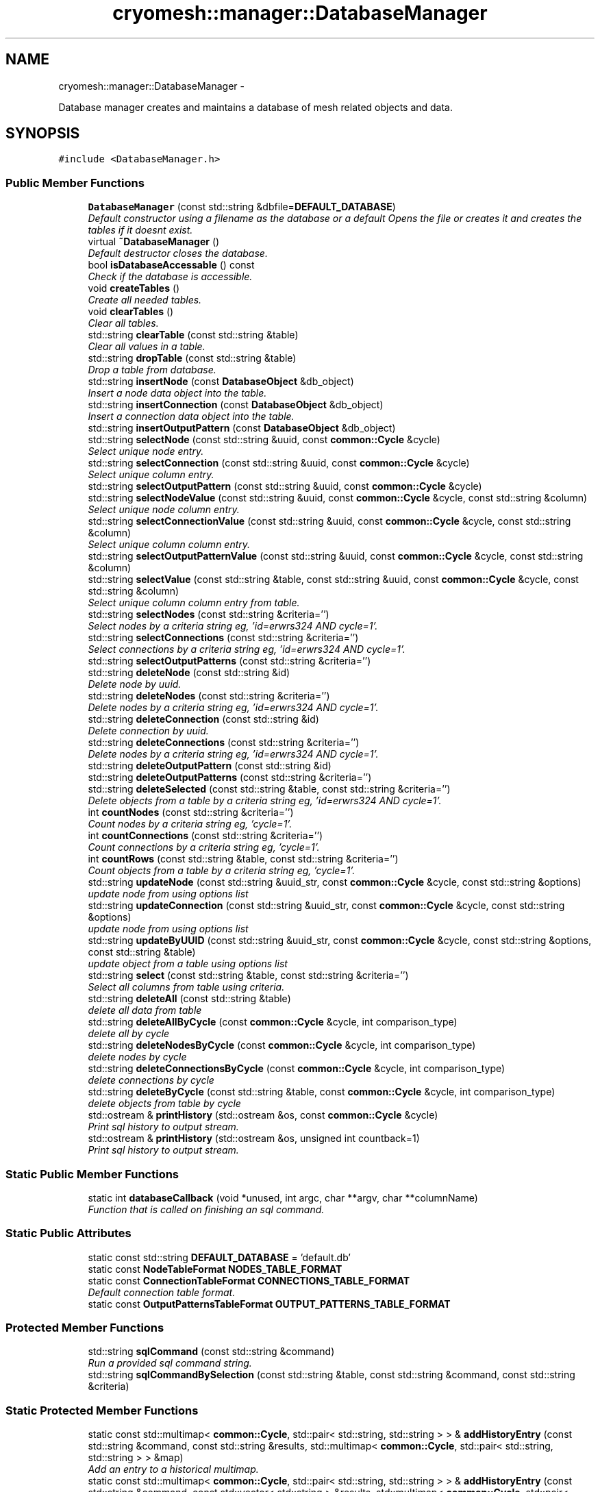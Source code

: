 .TH "cryomesh::manager::DatabaseManager" 3 "Thu Jul 7 2011" "cryomesh" \" -*- nroff -*-
.ad l
.nh
.SH NAME
cryomesh::manager::DatabaseManager \- 
.PP
Database manager creates and maintains a database of mesh related objects and data.  

.SH SYNOPSIS
.br
.PP
.PP
\fC#include <DatabaseManager.h>\fP
.SS "Public Member Functions"

.in +1c
.ti -1c
.RI "\fBDatabaseManager\fP (const std::string &dbfile=\fBDEFAULT_DATABASE\fP)"
.br
.RI "\fIDefault constructor using a filename as the database or a default Opens the file or creates it and creates the tables if it doesnt exist. \fP"
.ti -1c
.RI "virtual \fB~DatabaseManager\fP ()"
.br
.RI "\fIDefault destructor closes the database. \fP"
.ti -1c
.RI "bool \fBisDatabaseAccessable\fP () const "
.br
.RI "\fICheck if the database is accessible. \fP"
.ti -1c
.RI "void \fBcreateTables\fP ()"
.br
.RI "\fICreate all needed tables. \fP"
.ti -1c
.RI "void \fBclearTables\fP ()"
.br
.RI "\fIClear all tables. \fP"
.ti -1c
.RI "std::string \fBclearTable\fP (const std::string &table)"
.br
.RI "\fIClear all values in a table. \fP"
.ti -1c
.RI "std::string \fBdropTable\fP (const std::string &table)"
.br
.RI "\fIDrop a table from database. \fP"
.ti -1c
.RI "std::string \fBinsertNode\fP (const \fBDatabaseObject\fP &db_object)"
.br
.RI "\fIInsert a node data object into the table. \fP"
.ti -1c
.RI "std::string \fBinsertConnection\fP (const \fBDatabaseObject\fP &db_object)"
.br
.RI "\fIInsert a connection data object into the table. \fP"
.ti -1c
.RI "std::string \fBinsertOutputPattern\fP (const \fBDatabaseObject\fP &db_object)"
.br
.ti -1c
.RI "std::string \fBselectNode\fP (const std::string &uuid, const \fBcommon::Cycle\fP &cycle)"
.br
.RI "\fISelect unique node entry. \fP"
.ti -1c
.RI "std::string \fBselectConnection\fP (const std::string &uuid, const \fBcommon::Cycle\fP &cycle)"
.br
.RI "\fISelect unique column entry. \fP"
.ti -1c
.RI "std::string \fBselectOutputPattern\fP (const std::string &uuid, const \fBcommon::Cycle\fP &cycle)"
.br
.ti -1c
.RI "std::string \fBselectNodeValue\fP (const std::string &uuid, const \fBcommon::Cycle\fP &cycle, const std::string &column)"
.br
.RI "\fISelect unique node column entry. \fP"
.ti -1c
.RI "std::string \fBselectConnectionValue\fP (const std::string &uuid, const \fBcommon::Cycle\fP &cycle, const std::string &column)"
.br
.RI "\fISelect unique column column entry. \fP"
.ti -1c
.RI "std::string \fBselectOutputPatternValue\fP (const std::string &uuid, const \fBcommon::Cycle\fP &cycle, const std::string &column)"
.br
.ti -1c
.RI "std::string \fBselectValue\fP (const std::string &table, const std::string &uuid, const \fBcommon::Cycle\fP &cycle, const std::string &column)"
.br
.RI "\fISelect unique column column entry from table. \fP"
.ti -1c
.RI "std::string \fBselectNodes\fP (const std::string &criteria='')"
.br
.RI "\fISelect nodes by a criteria string eg, 'id=erwrs324 AND cycle=1'. \fP"
.ti -1c
.RI "std::string \fBselectConnections\fP (const std::string &criteria='')"
.br
.RI "\fISelect connections by a criteria string eg, 'id=erwrs324 AND cycle=1'. \fP"
.ti -1c
.RI "std::string \fBselectOutputPatterns\fP (const std::string &criteria='')"
.br
.ti -1c
.RI "std::string \fBdeleteNode\fP (const std::string &id)"
.br
.RI "\fIDelete node by uuid. \fP"
.ti -1c
.RI "std::string \fBdeleteNodes\fP (const std::string &criteria='')"
.br
.RI "\fIDelete nodes by a criteria string eg, 'id=erwrs324 AND cycle=1'. \fP"
.ti -1c
.RI "std::string \fBdeleteConnection\fP (const std::string &id)"
.br
.RI "\fIDelete connection by uuid. \fP"
.ti -1c
.RI "std::string \fBdeleteConnections\fP (const std::string &criteria='')"
.br
.RI "\fIDelete nodes by a criteria string eg, 'id=erwrs324 AND cycle=1'. \fP"
.ti -1c
.RI "std::string \fBdeleteOutputPattern\fP (const std::string &id)"
.br
.ti -1c
.RI "std::string \fBdeleteOutputPatterns\fP (const std::string &criteria='')"
.br
.ti -1c
.RI "std::string \fBdeleteSelected\fP (const std::string &table, const std::string &criteria='')"
.br
.RI "\fIDelete objects from a table by a criteria string eg, 'id=erwrs324 AND cycle=1'. \fP"
.ti -1c
.RI "int \fBcountNodes\fP (const std::string &criteria='')"
.br
.RI "\fICount nodes by a criteria string eg, 'cycle=1'. \fP"
.ti -1c
.RI "int \fBcountConnections\fP (const std::string &criteria='')"
.br
.RI "\fICount connections by a criteria string eg, 'cycle=1'. \fP"
.ti -1c
.RI "int \fBcountRows\fP (const std::string &table, const std::string &criteria='')"
.br
.RI "\fICount objects from a table by a criteria string eg, 'cycle=1'. \fP"
.ti -1c
.RI "std::string \fBupdateNode\fP (const std::string &uuid_str, const \fBcommon::Cycle\fP &cycle, const std::string &options)"
.br
.RI "\fIupdate node from using options list \fP"
.ti -1c
.RI "std::string \fBupdateConnection\fP (const std::string &uuid_str, const \fBcommon::Cycle\fP &cycle, const std::string &options)"
.br
.RI "\fIupdate node from using options list \fP"
.ti -1c
.RI "std::string \fBupdateByUUID\fP (const std::string &uuid_str, const \fBcommon::Cycle\fP &cycle, const std::string &options, const std::string &table)"
.br
.RI "\fIupdate object from a table using options list \fP"
.ti -1c
.RI "std::string \fBselect\fP (const std::string &table, const std::string &criteria='')"
.br
.RI "\fISelect all columns from table using criteria. \fP"
.ti -1c
.RI "std::string \fBdeleteAll\fP (const std::string &table)"
.br
.RI "\fIdelete all data from table \fP"
.ti -1c
.RI "std::string \fBdeleteAllByCycle\fP (const \fBcommon::Cycle\fP &cycle, int comparison_type)"
.br
.RI "\fIdelete all by cycle \fP"
.ti -1c
.RI "std::string \fBdeleteNodesByCycle\fP (const \fBcommon::Cycle\fP &cycle, int comparison_type)"
.br
.RI "\fIdelete nodes by cycle \fP"
.ti -1c
.RI "std::string \fBdeleteConnectionsByCycle\fP (const \fBcommon::Cycle\fP &cycle, int comparison_type)"
.br
.RI "\fIdelete connections by cycle \fP"
.ti -1c
.RI "std::string \fBdeleteByCycle\fP (const std::string &table, const \fBcommon::Cycle\fP &cycle, int comparison_type)"
.br
.RI "\fIdelete objects from table by cycle \fP"
.ti -1c
.RI "std::ostream & \fBprintHistory\fP (std::ostream &os, const \fBcommon::Cycle\fP &cycle)"
.br
.RI "\fIPrint sql history to output stream. \fP"
.ti -1c
.RI "std::ostream & \fBprintHistory\fP (std::ostream &os, unsigned int countback=1)"
.br
.RI "\fIPrint sql history to output stream. \fP"
.in -1c
.SS "Static Public Member Functions"

.in +1c
.ti -1c
.RI "static int \fBdatabaseCallback\fP (void *unused, int argc, char **argv, char **columnName)"
.br
.RI "\fIFunction that is called on finishing an sql command. \fP"
.in -1c
.SS "Static Public Attributes"

.in +1c
.ti -1c
.RI "static const std::string \fBDEFAULT_DATABASE\fP = 'default.db'"
.br
.ti -1c
.RI "static const \fBNodeTableFormat\fP \fBNODES_TABLE_FORMAT\fP"
.br
.ti -1c
.RI "static const \fBConnectionTableFormat\fP \fBCONNECTIONS_TABLE_FORMAT\fP"
.br
.RI "\fIDefault connection table format. \fP"
.ti -1c
.RI "static const \fBOutputPatternsTableFormat\fP \fBOUTPUT_PATTERNS_TABLE_FORMAT\fP"
.br
.in -1c
.SS "Protected Member Functions"

.in +1c
.ti -1c
.RI "std::string \fBsqlCommand\fP (const std::string &command)"
.br
.RI "\fIRun a provided sql command string. \fP"
.ti -1c
.RI "std::string \fBsqlCommandBySelection\fP (const std::string &table, const std::string &command, const std::string &criteria)"
.br
.in -1c
.SS "Static Protected Member Functions"

.in +1c
.ti -1c
.RI "static const std::multimap< \fBcommon::Cycle\fP, std::pair< std::string, std::string > > & \fBaddHistoryEntry\fP (const std::string &command, const std::string &results, std::multimap< \fBcommon::Cycle\fP, std::pair< std::string, std::string > > &map)"
.br
.RI "\fIAdd an entry to a historical multimap. \fP"
.ti -1c
.RI "static const std::multimap< \fBcommon::Cycle\fP, std::pair< std::string, std::string > > & \fBaddHistoryEntry\fP (const std::string &command, const std::vector< std::string > &results, std::multimap< \fBcommon::Cycle\fP, std::pair< std::string, std::string > > &map)"
.br
.RI "\fIAdd an list of entries to a historical multimap. \fP"
.in -1c
.SS "Protected Attributes"

.in +1c
.ti -1c
.RI "sqlite3 * \fBdatabase\fP"
.br
.ti -1c
.RI "int \fBerrorCode\fP"
.br
.ti -1c
.RI "char * \fBerrorMessage\fP"
.br
.ti -1c
.RI "bool \fBdatabaseAccess\fP"
.br
.RI "\fIDatabase accessable. \fP"
.ti -1c
.RI "std::multimap< \fBcommon::Cycle\fP, std::pair< std::string, std::string > > \fBsqlResults\fP"
.br
.ti -1c
.RI "std::vector< std::string > \fBsqlResultsBuffer\fP"
.br
.in -1c
.SS "Static Protected Attributes"

.in +1c
.ti -1c
.RI "static const \fBcommon::Cycle\fP \fBMAX_COMMAND_HISTORY\fP = \fBcommon::Cycle\fP(100)"
.br
.in -1c
.SH "Detailed Description"
.PP 
Database manager creates and maintains a database of mesh related objects and data. 
.PP
Definition at line 30 of file DatabaseManager.h.
.SH "Constructor & Destructor Documentation"
.PP 
.SS "cryomesh::manager::DatabaseManager::DatabaseManager (const std::string &dbfile = \fC\fBDEFAULT_DATABASE\fP\fP)"
.PP
Default constructor using a filename as the database or a default Opens the file or creates it and creates the tables if it doesnt exist. \fBParameters:\fP
.RS 4
\fIstd::string\fP The name of the database to open/create 
.RE
.PP

.PP
Definition at line 58 of file DatabaseManager.cpp.
.SS "cryomesh::manager::DatabaseManager::~DatabaseManager ()\fC [virtual]\fP"
.PP
Default destructor closes the database. 
.PP
Definition at line 83 of file DatabaseManager.cpp.
.SH "Member Function Documentation"
.PP 
.SS "const std::multimap< \fBcommon::Cycle\fP, std::pair< std::string, std::string > > & cryomesh::manager::DatabaseManager::addHistoryEntry (const std::string &command, const std::string &results, std::multimap< \fBcommon::Cycle\fP, std::pair< std::string, std::string > > &map)\fC [static, protected]\fP"
.PP
Add an entry to a historical multimap. \fBParameters:\fP
.RS 4
\fIstd::string\fP Entry to add 
.br
\fIstd::multimap<std::string,std::string>\fP Map to add entry to
.RE
.PP
\fBReturns:\fP
.RS 4
std::multimap<std::string, std::string> Return the modified map 
.RE
.PP

.PP
Definition at line 355 of file DatabaseManager.cpp.
.PP
References cryomesh::common::TimeKeeper::getTimeKeeper(), and MAX_COMMAND_HISTORY.
.PP
Referenced by addHistoryEntry().
.SS "const std::multimap< \fBcommon::Cycle\fP, std::pair< std::string, std::string > > & cryomesh::manager::DatabaseManager::addHistoryEntry (const std::string &command, const std::vector< std::string > &results, std::multimap< \fBcommon::Cycle\fP, std::pair< std::string, std::string > > &map)\fC [static, protected]\fP"
.PP
Add an list of entries to a historical multimap. \fBParameters:\fP
.RS 4
\fIstd::vector<std::string>\fP Entries to add 
.br
\fIstd::multimap<std::string,std::string>\fP Map to add entry to
.RE
.PP
\fBReturns:\fP
.RS 4
std::multimap<std::string, std::string> Return the modified map 
.RE
.PP

.PP
Definition at line 336 of file DatabaseManager.cpp.
.PP
References addHistoryEntry().
.SS "std::string cryomesh::manager::DatabaseManager::clearTable (const std::string &table)"
.PP
Clear all values in a table. \fBParameters:\fP
.RS 4
\fIstd::string\fP The table to clear
.RE
.PP
\fBReturns:\fP
.RS 4
std::string The result of the sql query 
.RE
.PP

.PP
Definition at line 104 of file DatabaseManager.cpp.
.SS "void cryomesh::manager::DatabaseManager::clearTables ()"
.PP
Clear all tables. 
.PP
Definition at line 98 of file DatabaseManager.cpp.
.SS "int cryomesh::manager::DatabaseManager::countConnections (const std::string &criteria = \fC''\fP)"
.PP
Count connections by a criteria string eg, 'cycle=1'. \fBParameters:\fP
.RS 4
\fIstd::string\fP The criteria to match
.RE
.PP
\fBReturns:\fP
.RS 4
int The result of the count 
.RE
.PP

.PP
Definition at line 218 of file DatabaseManager.cpp.
.SS "int cryomesh::manager::DatabaseManager::countNodes (const std::string &criteria = \fC''\fP)"
.PP
Count nodes by a criteria string eg, 'cycle=1'. \fBParameters:\fP
.RS 4
\fIstd::string\fP The criteria to match
.RE
.PP
\fBReturns:\fP
.RS 4
int The result of the count 
.RE
.PP

.PP
Definition at line 215 of file DatabaseManager.cpp.
.SS "int cryomesh::manager::DatabaseManager::countRows (const std::string &table, const std::string &criteria = \fC''\fP)"
.PP
Count objects from a table by a criteria string eg, 'cycle=1'. \fBParameters:\fP
.RS 4
\fIstd::string\fP The table to count from 
.br
\fIstd::string\fP The criteria to match
.RE
.PP
\fBReturns:\fP
.RS 4
int The result of the count 
.RE
.PP

.PP
Definition at line 222 of file DatabaseManager.cpp.
.SS "void cryomesh::manager::DatabaseManager::createTables ()"
.PP
Create all needed tables. 
.PP
Definition at line 92 of file DatabaseManager.cpp.
.SS "int cryomesh::manager::DatabaseManager::databaseCallback (void *unused, intargc, char **argv, char **columnName)\fC [static]\fP"
.PP
Function that is called on finishing an sql command. 
.PP
Definition at line 29 of file DatabaseManager.cpp.
.SS "std::string cryomesh::manager::DatabaseManager::deleteAll (const std::string &table)"
.PP
delete all data from table \fBParameters:\fP
.RS 4
\fIstd::string\fP Name of table
.RE
.PP
\fBReturns:\fP
.RS 4
std::string sql query results 
.RE
.PP

.SS "std::string cryomesh::manager::DatabaseManager::deleteAllByCycle (const \fBcommon::Cycle\fP &cycle, intcomparison_type)"
.PP
delete all by cycle \fBParameters:\fP
.RS 4
\fI\fBcommon::Cycle\fP\fP Cycle to compare against 
.br
\fIint\fP The type of comparison to make, <0 for less than, ==0 for equals, and >0 for greater than
.RE
.PP
\fBReturns:\fP
.RS 4
std::string sql query results 
.RE
.PP

.PP
Definition at line 270 of file DatabaseManager.cpp.
.SS "std::string cryomesh::manager::DatabaseManager::deleteByCycle (const std::string &table, const \fBcommon::Cycle\fP &cycle, intcomparison_type)"
.PP
delete objects from table by cycle \fBParameters:\fP
.RS 4
\fIstd::string\fP The table to delete from 
.br
\fI\fBcommon::Cycle\fP\fP Cycle to compare against 
.br
\fIint\fP The type of comparison to make, <0 for less than, ==0 for equals, and >0 for greater than
.RE
.PP
\fBReturns:\fP
.RS 4
std::string sql query results 
.RE
.PP

.PP
Definition at line 283 of file DatabaseManager.cpp.
.SS "std::string cryomesh::manager::DatabaseManager::deleteConnection (const std::string &id)"
.PP
Delete connection by uuid. \fBParameters:\fP
.RS 4
\fIstd::string\fP The uuid to match
.RE
.PP
\fBReturns:\fP
.RS 4
std::string Result of sql query 
.RE
.PP

.PP
Definition at line 189 of file DatabaseManager.cpp.
.SS "std::string cryomesh::manager::DatabaseManager::deleteConnections (const std::string &criteria = \fC''\fP)"
.PP
Delete nodes by a criteria string eg, 'id=erwrs324 AND cycle=1'. \fBParameters:\fP
.RS 4
\fIstd::string\fP The criteria to match
.RE
.PP
\fBReturns:\fP
.RS 4
std::string Result of sql query 
.RE
.PP

.PP
Definition at line 195 of file DatabaseManager.cpp.
.SS "std::string cryomesh::manager::DatabaseManager::deleteConnectionsByCycle (const \fBcommon::Cycle\fP &cycle, intcomparison_type)"
.PP
delete connections by cycle \fBParameters:\fP
.RS 4
\fI\fBcommon::Cycle\fP\fP Cycle to compare against 
.br
\fIint\fP The type of comparison to make, <0 for less than, ==0 for equals, and >0 for greater than
.RE
.PP
\fBReturns:\fP
.RS 4
std::string sql query results 
.RE
.PP

.PP
Definition at line 279 of file DatabaseManager.cpp.
.SS "std::string cryomesh::manager::DatabaseManager::deleteNode (const std::string &id)"
.PP
Delete node by uuid. \fBParameters:\fP
.RS 4
\fIstd::string\fP The uuid to match
.RE
.PP
\fBReturns:\fP
.RS 4
std::string Result of sql query 
.RE
.PP

.PP
Definition at line 179 of file DatabaseManager.cpp.
.SS "std::string cryomesh::manager::DatabaseManager::deleteNodes (const std::string &criteria = \fC''\fP)"
.PP
Delete nodes by a criteria string eg, 'id=erwrs324 AND cycle=1'. \fBParameters:\fP
.RS 4
\fIstd::string\fP The criteria to match
.RE
.PP
\fBReturns:\fP
.RS 4
std::string Result of sql query 
.RE
.PP

.PP
Definition at line 185 of file DatabaseManager.cpp.
.SS "std::string cryomesh::manager::DatabaseManager::deleteNodesByCycle (const \fBcommon::Cycle\fP &cycle, intcomparison_type)"
.PP
delete nodes by cycle \fBParameters:\fP
.RS 4
\fI\fBcommon::Cycle\fP\fP Cycle to compare against 
.br
\fIint\fP The type of comparison to make, <0 for less than, ==0 for equals, and >0 for greater than
.RE
.PP
\fBReturns:\fP
.RS 4
std::string sql query results 
.RE
.PP

.PP
Definition at line 275 of file DatabaseManager.cpp.
.SS "std::string cryomesh::manager::DatabaseManager::deleteOutputPattern (const std::string &id)"
.PP
Definition at line 199 of file DatabaseManager.cpp.
.SS "std::string cryomesh::manager::DatabaseManager::deleteOutputPatterns (const std::string &criteria = \fC''\fP)"
.PP
Definition at line 205 of file DatabaseManager.cpp.
.SS "std::string cryomesh::manager::DatabaseManager::deleteSelected (const std::string &table, const std::string &criteria = \fC''\fP)"
.PP
Delete objects from a table by a criteria string eg, 'id=erwrs324 AND cycle=1'. \fBParameters:\fP
.RS 4
\fIstd::string\fP The table to delete from 
.br
\fIstd::string\fP The criteria to match
.RE
.PP
\fBReturns:\fP
.RS 4
std::string Result of sql query 
.RE
.PP

.PP
Definition at line 209 of file DatabaseManager.cpp.
.SS "std::string cryomesh::manager::DatabaseManager::dropTable (const std::string &table)"
.PP
Drop a table from database. \fBParameters:\fP
.RS 4
\fIstd::string\fP The table to drop
.RE
.PP
\fBReturns:\fP
.RS 4
std::string The result of the sql query 
.RE
.PP

.PP
Definition at line 263 of file DatabaseManager.cpp.
.SS "std::string cryomesh::manager::DatabaseManager::insertConnection (const \fBDatabaseObject\fP &db_object)"
.PP
Insert a connection data object into the table. \fBParameters:\fP
.RS 4
\fI\fBDatabaseObject\fP\fP Database object to insert as a node
.RE
.PP
\fBReturns:\fP
.RS 4
std::string Result of sql query 
.RE
.PP

.PP
Definition at line 113 of file DatabaseManager.cpp.
.SS "std::string cryomesh::manager::DatabaseManager::insertNode (const \fBDatabaseObject\fP &db_object)"
.PP
Insert a node data object into the table. \fBParameters:\fP
.RS 4
\fI\fBDatabaseObject\fP\fP Database object to insert as a node
.RE
.PP
\fBReturns:\fP
.RS 4
std::string Result of sql query 
.RE
.PP

.PP
Definition at line 110 of file DatabaseManager.cpp.
.SS "std::string cryomesh::manager::DatabaseManager::insertOutputPattern (const \fBDatabaseObject\fP &db_object)"
.PP
Definition at line 116 of file DatabaseManager.cpp.
.SS "bool cryomesh::manager::DatabaseManager::isDatabaseAccessable () const"
.PP
Check if the database is accessible. \fBReturns:\fP
.RS 4
bool True if deemed accessible, false otherwise 
.RE
.PP

.PP
Definition at line 88 of file DatabaseManager.cpp.
.SS "std::ostream & cryomesh::manager::DatabaseManager::printHistory (std::ostream &os, const \fBcommon::Cycle\fP &cycle)"
.PP
Print sql history to output stream. \fBParameters:\fP
.RS 4
\fIstd::ostream\fP Output stream to print to 
.br
\fICycle\fP The cycle to print information on
.RE
.PP
\fBReturns:\fP
.RS 4
std::ostream Return the supplied output stream 
.RE
.PP

.PP
Definition at line 378 of file DatabaseManager.cpp.
.PP
References sqlResults.
.SS "std::ostream & cryomesh::manager::DatabaseManager::printHistory (std::ostream &os, unsigned intcountback = \fC1\fP)"
.PP
Print sql history to output stream. \fBParameters:\fP
.RS 4
\fIstd::ostream\fP Output stream to print to 
.br
\fIunsigned\fP int Muber of cycles of previous history to print
.RE
.PP
\fBReturns:\fP
.RS 4
std::ostream Return the supplied output stream 
.RE
.PP

.PP
Definition at line 368 of file DatabaseManager.cpp.
.SS "std::string cryomesh::manager::DatabaseManager::select (const std::string &table, const std::string &criteria = \fC''\fP)"
.PP
Select all columns from table using criteria. \fBParameters:\fP
.RS 4
\fIstd::string\fP Name of table 
.br
\fIstd::string\fP Selection criteria
.RE
.PP
\fBReturns:\fP
.RS 4
std::string sql query results 
.RE
.PP

.PP
Definition at line 175 of file DatabaseManager.cpp.
.SS "std::string cryomesh::manager::DatabaseManager::selectConnection (const std::string &uuid, const \fBcommon::Cycle\fP &cycle)"
.PP
Select unique column entry. \fBParameters:\fP
.RS 4
\fIstd::string\fP The uuid of the node 
.br
\fICycle\fP The cycle to select on, to force uniqueness
.RE
.PP
\fBReturns:\fP
.RS 4
std::string The value of the entry 
.RE
.PP

.PP
Definition at line 125 of file DatabaseManager.cpp.
.SS "std::string cryomesh::manager::DatabaseManager::selectConnections (const std::string &criteria = \fC''\fP)"
.PP
Select connections by a criteria string eg, 'id=erwrs324 AND cycle=1'. \fBParameters:\fP
.RS 4
\fIstd::string\fP The criteria to match
.RE
.PP
\fBReturns:\fP
.RS 4
std::string Result of sql query 
.RE
.PP

.PP
Definition at line 169 of file DatabaseManager.cpp.
.SS "std::string cryomesh::manager::DatabaseManager::selectConnectionValue (const std::string &uuid, const \fBcommon::Cycle\fP &cycle, const std::string &column)"
.PP
Select unique column column entry. \fBParameters:\fP
.RS 4
\fIstd::string\fP The uuid of the node 
.br
\fICycle\fP The cycle to select on, to force uniqueness 
.br
\fIstd::string\fP The column to select
.RE
.PP
\fBReturns:\fP
.RS 4
std::string The value of the entry 
.RE
.PP

.PP
Definition at line 144 of file DatabaseManager.cpp.
.PP
References selectValue().
.SS "std::string cryomesh::manager::DatabaseManager::selectNode (const std::string &uuid, const \fBcommon::Cycle\fP &cycle)"
.PP
Select unique node entry. \fBParameters:\fP
.RS 4
\fIstd::string\fP The uuid of the node 
.br
\fICycle\fP The cycle to select on, to force uniqueness
.RE
.PP
\fBReturns:\fP
.RS 4
std::string The value of the entry 
.RE
.PP

.PP
Definition at line 119 of file DatabaseManager.cpp.
.SS "std::string cryomesh::manager::DatabaseManager::selectNodes (const std::string &criteria = \fC''\fP)"
.PP
Select nodes by a criteria string eg, 'id=erwrs324 AND cycle=1'. \fBParameters:\fP
.RS 4
\fIstd::string\fP The criteria to match
.RE
.PP
\fBReturns:\fP
.RS 4
std::string Result of sql query 
.RE
.PP

.PP
Definition at line 166 of file DatabaseManager.cpp.
.SS "std::string cryomesh::manager::DatabaseManager::selectNodeValue (const std::string &uuid, const \fBcommon::Cycle\fP &cycle, const std::string &column)"
.PP
Select unique node column entry. \fBParameters:\fP
.RS 4
\fIstd::string\fP The uuid of the node 
.br
\fICycle\fP The cycle to select on, to force uniqueness 
.br
\fIstd::string\fP The column to select
.RE
.PP
\fBReturns:\fP
.RS 4
std::string The value of the entry 
.RE
.PP

.PP
Definition at line 139 of file DatabaseManager.cpp.
.PP
References selectValue().
.SS "std::string cryomesh::manager::DatabaseManager::selectOutputPattern (const std::string &uuid, const \fBcommon::Cycle\fP &cycle)"
.PP
Definition at line 132 of file DatabaseManager.cpp.
.SS "std::string cryomesh::manager::DatabaseManager::selectOutputPatterns (const std::string &criteria = \fC''\fP)"
.PP
Definition at line 172 of file DatabaseManager.cpp.
.SS "std::string cryomesh::manager::DatabaseManager::selectOutputPatternValue (const std::string &uuid, const \fBcommon::Cycle\fP &cycle, const std::string &column)"
.PP
Definition at line 149 of file DatabaseManager.cpp.
.PP
References selectValue().
.SS "std::string cryomesh::manager::DatabaseManager::selectValue (const std::string &table, const std::string &uuid, const \fBcommon::Cycle\fP &cycle, const std::string &column)"
.PP
Select unique column column entry from table. \fBParameters:\fP
.RS 4
\fIstd::string\fP The table to utilise 
.br
\fIstd::string\fP The uuid of the node 
.br
\fICycle\fP The cycle to select on, to force uniqueness 
.br
\fIstd::string\fP The column to select
.RE
.PP
\fBReturns:\fP
.RS 4
std::string The value of the entry 
.RE
.PP

.PP
Definition at line 154 of file DatabaseManager.cpp.
.PP
References sqlCommand(), and cryomesh::common::Cycle::toLInt().
.PP
Referenced by selectConnectionValue(), selectNodeValue(), and selectOutputPatternValue().
.SS "std::string cryomesh::manager::DatabaseManager::sqlCommand (const std::string &command)\fC [protected]\fP"
.PP
Run a provided sql command string. \fBParameters:\fP
.RS 4
\fIstd::string\fP The command string to run
.RE
.PP
\fBReturns:\fP
.RS 4
std::vector<std::string> vector of results 
.RE
.PP

.PP
Definition at line 299 of file DatabaseManager.cpp.
.PP
Referenced by selectValue(), sqlCommandBySelection(), and updateByUUID().
.SS "std::string cryomesh::manager::DatabaseManager::sqlCommandBySelection (const std::string &table, const std::string &command, const std::string &criteria)\fC [protected]\fP"
.PP
Definition at line 252 of file DatabaseManager.cpp.
.PP
References sqlCommand().
.SS "std::string cryomesh::manager::DatabaseManager::updateByUUID (const std::string &uuid_str, const \fBcommon::Cycle\fP &cycle, const std::string &options, const std::string &table)"
.PP
update object from a table using options list \fBParameters:\fP
.RS 4
\fIstd::string\fP The id to match 
.br
\fI\fBcommon::Cycle\fP\fP The cycle to match 
.br
\fIstd::string\fP The options to set 
.br
\fIstd::string\fP The table to use
.RE
.PP
\fBReturns:\fP
.RS 4
int The result of the count 
.RE
.PP

.PP
Definition at line 244 of file DatabaseManager.cpp.
.PP
References sqlCommand(), and cryomesh::common::Cycle::toLInt().
.PP
Referenced by updateConnection(), and updateNode().
.SS "std::string cryomesh::manager::DatabaseManager::updateConnection (const std::string &uuid_str, const \fBcommon::Cycle\fP &cycle, const std::string &options)"
.PP
update node from using options list \fBParameters:\fP
.RS 4
\fIstd::string\fP The id to match 
.br
\fI\fBcommon::Cycle\fP\fP The cycle to match 
.br
\fIstd::string\fP The options to set
.RE
.PP
\fBReturns:\fP
.RS 4
int The result of the count 
.RE
.PP

.PP
Definition at line 240 of file DatabaseManager.cpp.
.PP
References updateByUUID().
.SS "std::string cryomesh::manager::DatabaseManager::updateNode (const std::string &uuid_str, const \fBcommon::Cycle\fP &cycle, const std::string &options)"
.PP
update node from using options list \fBParameters:\fP
.RS 4
\fIstd::string\fP The id to match 
.br
\fI\fBcommon::Cycle\fP\fP The cycle to match 
.br
\fIstd::string\fP The options to set
.RE
.PP
\fBReturns:\fP
.RS 4
int The result of the count 
.RE
.PP

.PP
Definition at line 236 of file DatabaseManager.cpp.
.PP
References updateByUUID().
.SH "Member Data Documentation"
.PP 
.SS "const \fBConnectionTableFormat\fP \fBcryomesh::manager::DatabaseManager::CONNECTIONS_TABLE_FORMAT\fP\fC [static]\fP"
.PP
Default connection table format. 
.PP
Definition at line 482 of file DatabaseManager.h.
.SS "sqlite3* \fBcryomesh::manager::DatabaseManager::database\fP\fC [protected]\fP"
.PP
Definition at line 493 of file DatabaseManager.h.
.SS "bool \fBcryomesh::manager::DatabaseManager::databaseAccess\fP\fC [protected]\fP"
.PP
Database accessable. 
.PP
Definition at line 514 of file DatabaseManager.h.
.SS "const std::string \fBcryomesh::manager::DatabaseManager::DEFAULT_DATABASE\fP = 'default.db'\fC [static]\fP"
.PP
Definition at line 465 of file DatabaseManager.h.
.SS "int \fBcryomesh::manager::DatabaseManager::errorCode\fP\fC [protected]\fP"
.PP
Definition at line 500 of file DatabaseManager.h.
.SS "char* \fBcryomesh::manager::DatabaseManager::errorMessage\fP\fC [protected]\fP"
.PP
Definition at line 507 of file DatabaseManager.h.
.SS "const \fBcommon::Cycle\fP \fBcryomesh::manager::DatabaseManager::MAX_COMMAND_HISTORY\fP = \fBcommon::Cycle\fP(100)\fC [static, protected]\fP"
.PP
Definition at line 535 of file DatabaseManager.h.
.PP
Referenced by addHistoryEntry().
.SS "const \fBNodeTableFormat\fP \fBcryomesh::manager::DatabaseManager::NODES_TABLE_FORMAT\fP\fC [static]\fP"
.PP
Definition at line 477 of file DatabaseManager.h.
.SS "const \fBOutputPatternsTableFormat\fP \fBcryomesh::manager::DatabaseManager::OUTPUT_PATTERNS_TABLE_FORMAT\fP\fC [static]\fP"
.PP
Definition at line 484 of file DatabaseManager.h.
.SS "std::multimap<\fBcommon::Cycle\fP, std::pair<std::string, std::string> > \fBcryomesh::manager::DatabaseManager::sqlResults\fP\fC [protected]\fP"
.PP
Definition at line 521 of file DatabaseManager.h.
.PP
Referenced by printHistory().
.SS "std::vector<std::string> \fBcryomesh::manager::DatabaseManager::sqlResultsBuffer\fP\fC [protected]\fP"
.PP
Definition at line 528 of file DatabaseManager.h.

.SH "Author"
.PP 
Generated automatically by Doxygen for cryomesh from the source code.
